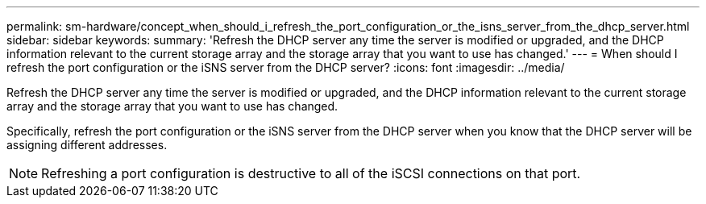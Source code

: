---
permalink: sm-hardware/concept_when_should_i_refresh_the_port_configuration_or_the_isns_server_from_the_dhcp_server.html
sidebar: sidebar
keywords: 
summary: 'Refresh the DHCP server any time the server is modified or upgraded, and the DHCP information relevant to the current storage array and the storage array that you want to use has changed.'
---
= When should I refresh the port configuration or the iSNS server from the DHCP server?
:icons: font
:imagesdir: ../media/

[.lead]
Refresh the DHCP server any time the server is modified or upgraded, and the DHCP information relevant to the current storage array and the storage array that you want to use has changed.

Specifically, refresh the port configuration or the iSNS server from the DHCP server when you know that the DHCP server will be assigning different addresses.

[NOTE]
====
Refreshing a port configuration is destructive to all of the iSCSI connections on that port.
====
